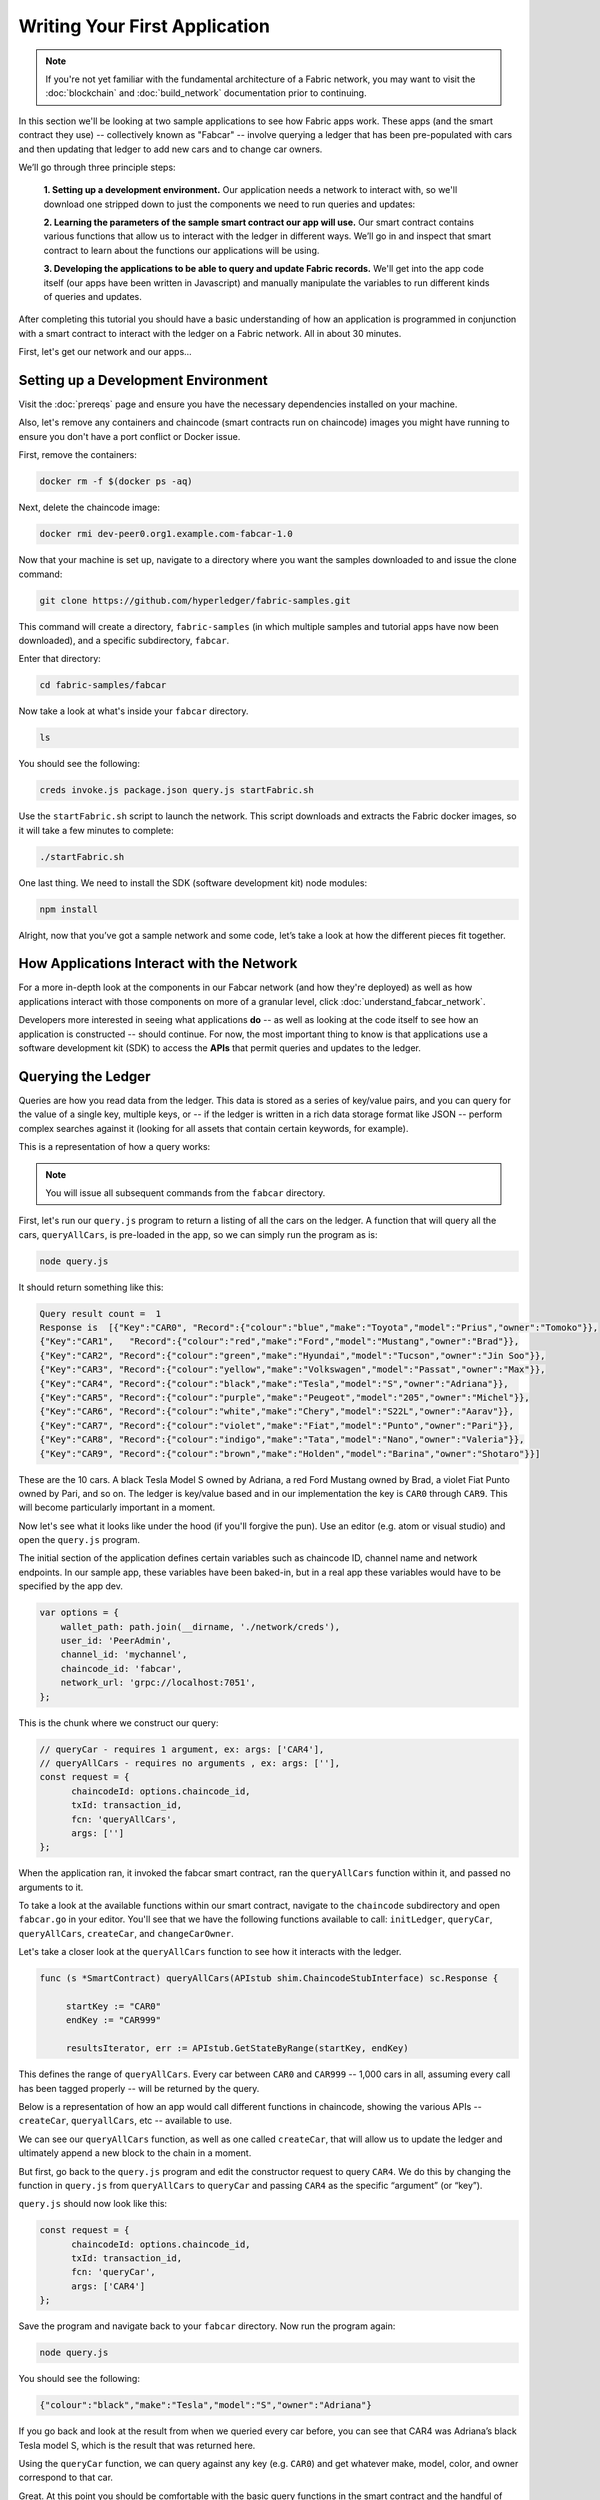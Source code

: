 Writing Your First Application
==============================

.. note:: If you're not yet familiar with the fundamental architecture of a
          Fabric network, you may want to visit the :doc:`blockchain` and
          :doc:`build_network` documentation prior to continuing.

In this section we'll be looking at two sample applications to see how Fabric
apps work. These apps (and the smart contract they use) -- collectively known as
"Fabcar" -- involve querying a ledger that has been pre-populated with cars and
then updating that ledger to add new cars and to change car owners.

We’ll go through three principle steps:

  **1. Setting up a development environment.** Our application needs a network to
  interact with, so we'll download one stripped down to just the components we need
  to run queries and updates:

  .. image:: images/AppConceptsOverview.png

  **2. Learning the parameters of the sample smart contract our app will use.** Our
  smart contract contains various functions that allow us to interact with the ledger
  in different ways. We’ll go in and inspect that smart contract to learn about the
  functions our applications will be using.

  **3. Developing the applications to be able to query and update Fabric records.**
  We'll get into the app code itself (our apps have been written in Javascript) and
  manually manipulate the variables to run different kinds of queries and updates.

After completing this tutorial you should have a basic understanding of how
an application is programmed in conjunction with a smart contract to interact
with the ledger on a Fabric network. All in about 30 minutes.

First, let's get our network and our apps...

Setting up a Development Environment
------------------------------------

Visit the :doc:`prereqs` page and ensure you have the necessary dependencies
installed on your machine.

Also, let's remove any containers and chaincode (smart contracts run on
chaincode) images you might have running to ensure you don't have a port
conflict or Docker issue.

First, remove the containers:

.. code:: bash

  docker rm -f $(docker ps -aq)

Next, delete the chaincode image:

.. code:: bash

  docker rmi dev-peer0.org1.example.com-fabcar-1.0

Now that your machine is set up, navigate to a directory where you want the
samples downloaded to and issue the clone command:

.. code:: bash

  git clone https://github.com/hyperledger/fabric-samples.git

This command will create a directory, ``fabric-samples`` (in which multiple
samples and tutorial apps have now been downloaded), and a specific
subdirectory, ``fabcar``.

Enter that directory:

.. code:: bash

  cd fabric-samples/fabcar

Now take a look at what's inside your ``fabcar`` directory.

.. code:: bash

  ls

You should see the following:

.. code:: bash

   creds invoke.js package.json query.js startFabric.sh

Use the ``startFabric.sh`` script to launch the network. This script downloads
and extracts the Fabric docker images, so it will take a few minutes to
complete:

.. code:: bash

  ./startFabric.sh

One last thing. We need to install the SDK (software development kit) node
modules:

.. code:: bash

  npm install

Alright, now that you’ve got a sample network and some code, let’s take a
look at how the different pieces fit together.

How Applications Interact with the Network
------------------------------------------

For a more in-depth look at the components in our Fabcar network (and how
they're deployed) as well as how applications interact with those components
on more of a granular level, click :doc:`understand_fabcar_network`.

Developers more interested in seeing what applications **do** -- as well as
looking at the code itself to see how an application is constructed -- should
continue. For now, the most important thing to know is that applications use
a software development kit (SDK) to access the **APIs** that permit queries and
updates to the ledger.

Querying the Ledger
-------------------

Queries are how you read data from the ledger. This data is stored as a series
of key/value pairs, and you can query for the value of a single key, multiple
keys, or -- if the ledger is written in a rich data storage format like JSON --
perform complex searches against it (looking for all assets that contain
certain keywords, for example).

This is a representation of how a query works:

.. image:: images/QueryingtheLedger.png

.. note:: You will issue all subsequent commands from the ``fabcar`` directory.

First, let's run our ``query.js`` program to return a listing of all the cars on
the ledger. A function that will query all the cars, ``queryAllCars``, is
pre-loaded in the app, so we can simply run the program as is:

.. code:: bash

  node query.js

It should return something like this:

.. code:: json

  Query result count =  1
  Response is  [{"Key":"CAR0", "Record":{"colour":"blue","make":"Toyota","model":"Prius","owner":"Tomoko"}},
  {"Key":"CAR1",   "Record":{"colour":"red","make":"Ford","model":"Mustang","owner":"Brad"}},
  {"Key":"CAR2", "Record":{"colour":"green","make":"Hyundai","model":"Tucson","owner":"Jin Soo"}},
  {"Key":"CAR3", "Record":{"colour":"yellow","make":"Volkswagen","model":"Passat","owner":"Max"}},
  {"Key":"CAR4", "Record":{"colour":"black","make":"Tesla","model":"S","owner":"Adriana"}},
  {"Key":"CAR5", "Record":{"colour":"purple","make":"Peugeot","model":"205","owner":"Michel"}},
  {"Key":"CAR6", "Record":{"colour":"white","make":"Chery","model":"S22L","owner":"Aarav"}},
  {"Key":"CAR7", "Record":{"colour":"violet","make":"Fiat","model":"Punto","owner":"Pari"}},
  {"Key":"CAR8", "Record":{"colour":"indigo","make":"Tata","model":"Nano","owner":"Valeria"}},
  {"Key":"CAR9", "Record":{"colour":"brown","make":"Holden","model":"Barina","owner":"Shotaro"}}]

These are the 10 cars. A black Tesla Model S owned by Adriana, a red Ford Mustang
owned by Brad, a violet Fiat Punto owned by Pari, and so on. The ledger is
key/value based and in our implementation the key is ``CAR0`` through ``CAR9``.
This will become particularly important in a moment.

Now let's see what it looks like under the hood (if you'll forgive the pun).
Use an editor (e.g. atom or visual studio) and open the ``query.js`` program.

The initial section of the application defines certain variables such as
chaincode ID, channel name and network endpoints. In our sample app, these
variables have been baked-in, but in a real app these variables would have to
be specified by the app dev.

.. code:: bash

  var options = {
      wallet_path: path.join(__dirname, './network/creds'),
      user_id: 'PeerAdmin',
      channel_id: 'mychannel',
      chaincode_id: 'fabcar',
      network_url: 'grpc://localhost:7051',
  };

This is the chunk where we construct our query:

.. code:: bash

     // queryCar - requires 1 argument, ex: args: ['CAR4'],
     // queryAllCars - requires no arguments , ex: args: [''],
     const request = {
           chaincodeId: options.chaincode_id,
           txId: transaction_id,
           fcn: 'queryAllCars',
           args: ['']
     };

When the application ran, it invoked the fabcar smart contract, ran the
``queryAllCars`` function within it, and passed no arguments to it.

To take a look at the available functions within our smart contract, navigate
to the ``chaincode`` subdirectory and open ``fabcar.go`` in your editor. You'll
see that we have the following functions available to call: ``initLedger``,
``queryCar``, ``queryAllCars``, ``createCar``, and ``changeCarOwner``.

Let's take a closer look at the ``queryAllCars`` function to see how it
interacts with the ledger.

.. code:: bash

   func (s *SmartContract) queryAllCars(APIstub shim.ChaincodeStubInterface) sc.Response {

	startKey := "CAR0"
	endKey := "CAR999"

	resultsIterator, err := APIstub.GetStateByRange(startKey, endKey)

This defines the range of ``queryAllCars``. Every car between ``CAR0`` and
``CAR999`` -- 1,000 cars in all, assuming every call has been tagged properly
-- will be returned by the query.

Below is a representation of how an app would call different functions in
chaincode, showing the various APIs -- ``createCar``, ``queryallCars``, etc --
available to use.

.. image:: images/RunningtheSample.png

We can see our ``queryAllCars`` function, as well as one called ``createCar``,
that will allow us to update the ledger and ultimately append a new block to
the chain in a moment.

But first, go back to the ``query.js`` program and edit the constructor request
to query ``CAR4``. We do this by changing the function in ``query.js`` from
``queryAllCars`` to ``queryCar`` and passing ``CAR4`` as the specific
“argument” (or “key”).

``query.js`` should now look like this:

.. code:: bash

  const request = {
        chaincodeId: options.chaincode_id,
        txId: transaction_id,
        fcn: 'queryCar',
        args: ['CAR4']
  };

Save the program and navigate back to your ``fabcar`` directory.  Now run the
program again:

.. code:: bash

  node query.js

You should see the following:

.. code:: json

  {"colour":"black","make":"Tesla","model":"S","owner":"Adriana"}

If you go back and look at the result from when we queried every car before,
you can see that CAR4 was Adriana’s black Tesla model S, which is the result
that was returned here.

Using the ``queryCar`` function, we can query against any key (e.g. ``CAR0``)
and get whatever make, model, color, and owner correspond to that car.

Great. At this point you should be comfortable with the basic query functions
in the smart contract and the handful of parameters in the query program.
Time to update the ledger...

Updating the Ledger
-------------------

Now that we’ve done a few ledger queries and added a bit of code, we’re ready to
update the ledger. There are a lot of potential updates we could make, but
let's start by creating a car.

Below we can see how this process works. An update is proposed, endorsed,
then returned to the application, which sends it to be ordered and written
to the ledger:

.. image:: images/UpdatingtheLedger.png

Our first update to the ledger will be to create a new car.  We have a separate
Javascript program -- ``invoke.js`` -- that we will use to make updates. Just
as with queries, use an editor to open the program and navigate to the
codeblock where we construct our invocation:

.. code:: bash

    // createCar - requires 5 args, ex: args: ['CAR11', 'Honda', 'Accord', 'Black', 'Tom'],
    // changeCarOwner - requires 2 args , ex: args: ['CAR10', 'Barry'],
    // send proposal to endorser
    var request = {
        targets: targets,
        chaincodeId: options.chaincode_id,
        fcn: '',
        args: [''],
        chainId: options.channel_id,
        txId: tx_id
    };

You'll see that we can call one of two functions - ``createCar`` or
``changeCarOwner``. First, let’s create a red Chevy Volt and give it to an
owner named Nick. We're up to ``CAR9`` on our ledger, so we'll use ``CAR10``
as the identifying key here. Edit this codeblock to look like this:

.. code:: bash

    var request = {
        targets: targets,
        chaincodeId: options.chaincode_id,
        fcn: 'createCar',
        args: ['CAR10', 'Chevy', 'Volt', 'Red', 'Nick'],
        chainId: options.channel_id,
        txId: tx_id
    };

Save it and run the program:

.. code:: bash

   node invoke.js

There will be some output in the terminal about Proposal Response and
Transaction ID. However, all we're concerned with is this message:

.. code:: bash

   The transaction has been committed on peer localhost:7053

To see that this transaction has been written, go back to ``query.js`` and
change the argument from ``CAR4`` to ``CAR10``.

In other words, change this:

  const request = {
        chaincodeId: options.chaincode_id,
        txId: transaction_id,
        fcn: 'queryCar',
        args: ['CAR4']
  };

To this:

.. code:: bash

  const request = {
        chaincodeId: options.chaincode_id,
        txId: transaction_id,
        fcn: 'queryCar',
        args: ['CAR10']
  };

Save once again, then query:

.. code:: bash

  node query.js

Which should return this:

.. code:: bash

   Response is  {"colour":"Red","make":"Chevy","model":"Volt","owner":"Nick"}

Congratulations. You’ve created a car!

So now that we’ve done that, let’s say that Nick is feeling generous and he
wants to give his Chevy Volt to someone named Barry.

To do this go back to ``invoke.js`` and change the function from ``createCar``
to ``changeCarOwner`` and input the arguments like this:

.. code:: bash

     var request = {
         targets: targets,
         chaincodeId: options.chaincode_id,
         fcn: 'changeCarOwner',
         args: ['CAR10', 'Barry'],
         chainId: options.channel_id,
         txId: tx_id
     };

The first argument -- ``CAR10`` -- reflects the car that will be changing
owners. The second argument -- ``Barry`` -- defines the new owner of the car.

Save and execute the program again:

.. code:: bash

  node invoke.js

Now let’s query the ledger and see that it’s been updated to reflect this:

.. code:: bash

  node query.js

It should return this result:

.. code:: bash

   Response is  {"colour":"Red","make":"Chevy","model":"Volt","owner":"Barry"}

The ownership of ``CAR10`` has been changed from Nick to Barry.

Summary
-------

Now that we’ve done a few queries and a few updates, you should have a pretty
good sense of how applications interact with the network. You’ve seen the basics
of the roles smart contracts, APIs, and the SDK play in queries and updates and
you should have a feel for how different kinds of applications could be used to
perform other business tasks and operations.

In subsequent documents we’ll learn how to actually **write** a smart contract
and how some of these more low level application functions can be leveraged
(especially relating to identity and membership services).

Additional Resources
--------------------

The `Hyperledger Fabric Node SDK repo <https://github.com/hyperledger/fabric-sdk-node>`__
is an excellent resource for deeper documentation and sample code.  You can also consult
the Fabric community and component experts on `Hyperledger Rocket Chat <https://chat.hyperledger.org/home>`__.

.. Licensed under Creative Commons Attribution 4.0 International License
   https://creativecommons.org/licenses/by/4.0/
